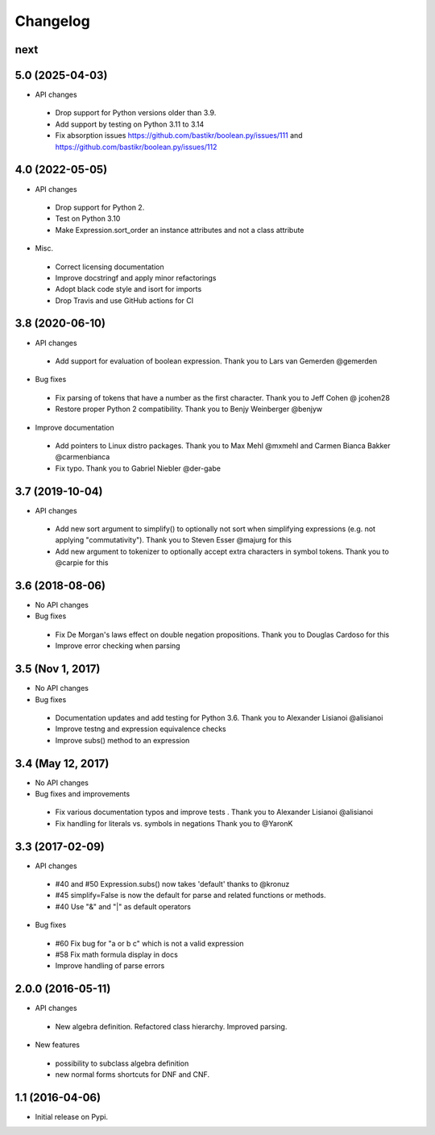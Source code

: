 
Changelog
=========


next
----

5.0 (2025-04-03)
----------------

* API changes

 * Drop support for Python versions older than 3.9.
 * Add support by testing on Python 3.11 to 3.14
 * Fix absorption issues https://github.com/bastikr/boolean.py/issues/111 and
   https://github.com/bastikr/boolean.py/issues/112



4.0 (2022-05-05)
----------------

* API changes

 * Drop support for Python 2.
 * Test on Python 3.10
 * Make Expression.sort_order an instance attributes and not a class attribute

* Misc.

 * Correct licensing documentation
 * Improve docstringf and apply minor refactorings
 * Adopt black code style and isort for imports
 * Drop Travis and use GitHub actions for CI


3.8 (2020-06-10)
----------------

* API changes

 * Add support for evaluation of boolean expression.
   Thank you to Lars van Gemerden @gemerden

* Bug fixes

 * Fix parsing of tokens that have a number as the first character.
   Thank you to Jeff Cohen @ jcohen28
 * Restore proper Python 2 compatibility.
   Thank you to Benjy Weinberger @benjyw

* Improve documentation

 * Add pointers to Linux distro packages.
   Thank you to Max Mehl @mxmehl and Carmen Bianca Bakker @carmenbianca
 * Fix typo.
   Thank you to Gabriel Niebler @der-gabe


3.7 (2019-10-04)
----------------

* API changes

 * Add new sort argument to simplify() to optionally not sort when simplifying
   expressions (e.g. not applying "commutativity"). Thank you to Steven Esser
   @majurg for this
 * Add new argument to tokenizer to optionally accept extra characters in symbol
   tokens. Thank you to @carpie for this


3.6 (2018-08-06)
----------------

* No API changes

* Bug fixes

 * Fix De Morgan's laws effect on double negation propositions. Thank you to Douglas Cardoso for this
 * Improve error checking when parsing


3.5 (Nov 1, 2017)
-----------------

* No API changes

* Bug fixes

 * Documentation updates and add testing for Python 3.6. Thank you to Alexander Lisianoi @alisianoi
 * Improve testng and expression equivalence checks
 * Improve subs() method to an expression



3.4 (May 12, 2017)
------------------

* No API changes

* Bug fixes and improvements

 * Fix various documentation typos and improve tests . Thank you to Alexander Lisianoi @alisianoi
 * Fix handling for literals vs. symbols in negations Thank you to @YaronK


3.3 (2017-02-09)
----------------

* API changes

 * #40 and #50 Expression.subs() now takes 'default' thanks to @kronuz
 * #45 simplify=False is now the default for parse and related functions or methods.
 * #40 Use "&" and "|" as default operators

* Bug fixes

 * #60 Fix bug for "a or b c" which is not a valid expression
 * #58 Fix math formula display in docs
 * Improve handling of parse errors


2.0.0 (2016-05-11)
------------------

* API changes

 * New algebra definition. Refactored class hierarchy. Improved parsing.

* New features

 * possibility to subclass algebra definition
 * new normal forms shortcuts for DNF and CNF.


1.1 (2016-04-06)
------------------

* Initial release on Pypi.
